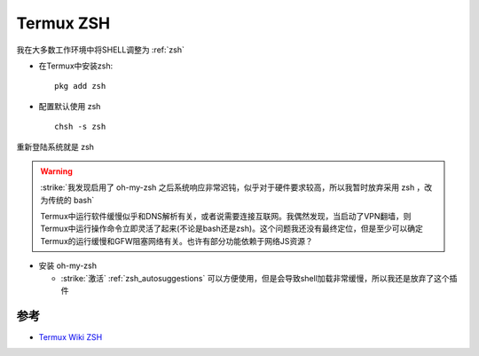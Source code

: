 .. _termux_zsh:

===============
Termux ZSH
===============

我在大多数工作环境中将SHELL调整为 :ref:`zsh`

- 在Termux中安装zsh::

   pkg add zsh

- 配置默认使用 zsh ::

   chsh -s zsh

重新登陆系统就是 zsh

.. warning::

   :strike:`我发现启用了 oh-my-zsh 之后系统响应非常迟钝，似乎对于硬件要求较高，所以我暂时放弃采用 zsh ，改为传统的 bash`

   Termux中运行软件缓慢似乎和DNS解析有关，或者说需要连接互联网。我偶然发现，当启动了VPN翻墙，则Termux中运行操作命令立即灵活了起来(不论是bash还是zsh)。这个问题我还没有最终定位，但是至少可以确定Termux的运行缓慢和GFW阻塞网络有关。也许有部分功能依赖于网络JS资源？

- 安装 oh-my-zsh

  - :strike:`激活` :ref:`zsh_autosuggestions` 可以方便使用，但是会导致shell加载非常缓慢，所以我还是放弃了这个插件

参考
========

- `Termux Wiki ZSH <https://wiki.termux.com/wiki/ZSH>`_
